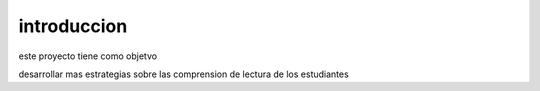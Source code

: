 introduccion
-------------

este proyecto tiene como objetvo

desarrollar mas estrategias sobre las comprension de lectura de los estudiantes

